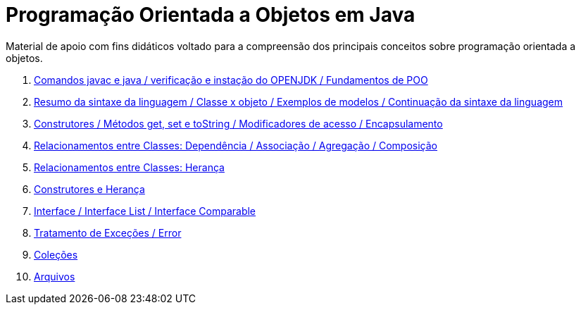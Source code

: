 //caminho padrão para imagens
:imagesdir: /images
:figure-caption: Figura
:doctype: book

//gera apresentacao
//pode se baixar os arquivos e add no diretório
:revealjsdir: https://cdnjs.cloudflare.com/ajax/libs/reveal.js/3.8.0

//GERAR ARQUIVOS
//make slides
//make ebook

= Programação Orientada a Objetos em Java

Material de apoio com fins didáticos voltado para a compreensão dos principais conceitos sobre programação orientada a objetos.

1. link:aula_um/[Comandos javac e java / verificação e instação do OPENJDK / Fundamentos de POO]
2. link:aula_dois/[Resumo da sintaxe da linguagem / Classe x objeto / Exemplos de modelos / Continuação da sintaxe da linguagem]
3. link:aula_tres/[Construtores / Métodos get, set e toString / Modificadores de acesso / Encapsulamento]
4. link:aula_quatro/[Relacionamentos entre Classes: Dependência / Associação / Agregação / Composição]
5. link:aula_cinco/[Relacionamentos entre Classes: Herança]
6. link:aula_seis/[Construtores e Herança]
7. link:aula_sete/[Interface / Interface List / Interface Comparable]
8. link:aula_oito/[Tratamento de Exceções / Error]
9. link:aula_nove/[Coleções]
10. link:aula_dez/[Arquivos]
